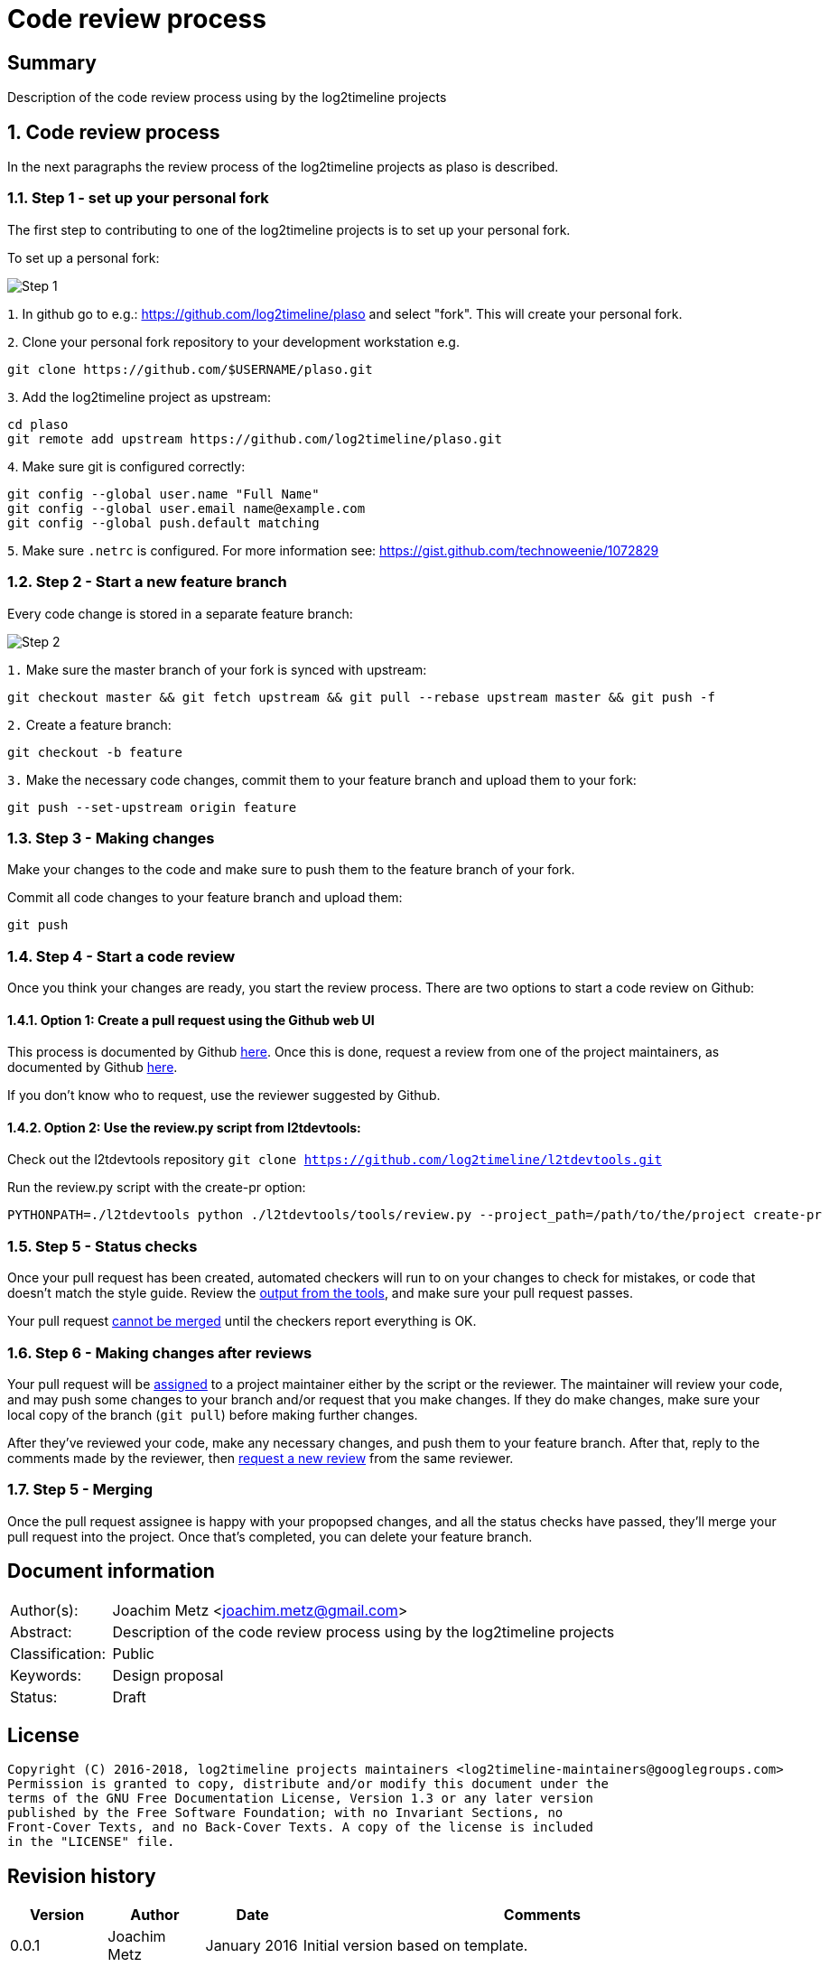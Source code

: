= Code review process

:toc:
:toclevels: 4

:numbered!:
[abstract]
== Summary
Description of the code review process using by the log2timeline projects

:numbered:
== Code review process
In the next paragraphs the review process of the log2timeline projects as plaso
is described.

=== Step 1 - set up your personal fork
The first step to contributing to one of the log2timeline projects is to set up
your personal fork.

To set up a personal fork:

image:https://raw.githubusercontent.com/log2timeline/l2tdocs/master/images/Code%20review%20-%20step%201.png[Step 1]

`1`. In github go to e.g.: https://github.com/log2timeline/plaso and select
"fork". This will create your personal fork.

`2`. Clone your personal fork repository to your development workstation e.g.
....
git clone https://github.com/$USERNAME/plaso.git
....

`3`. Add the log2timeline project as upstream:
....
cd plaso
git remote add upstream https://github.com/log2timeline/plaso.git
....

`4`. Make sure git is configured correctly:
....
git config --global user.name "Full Name"
git config --global user.email name@example.com
git config --global push.default matching
....

`5`. Make sure `.netrc` is configured. For more information see:
https://gist.github.com/technoweenie/1072829

=== Step 2 - Start a new feature branch
Every code change is stored in a separate feature branch:

image:https://raw.githubusercontent.com/log2timeline/l2tdocs/master/images/Code%20review%20-%20step%202.png[Step 2]

`1.` Make sure the master branch of your fork is synced with upstream:
....
git checkout master && git fetch upstream && git pull --rebase upstream master && git push -f
....

`2.` Create a feature branch:
....
git checkout -b feature
....

`3.` Make the necessary code changes, commit them to your feature branch and upload them to your fork:
....
git push --set-upstream origin feature
....

=== Step 3 - Making changes
Make your changes to the code and make sure to push them to the feature branch
of your fork.

Commit all code changes to your feature branch and upload them:
....
git push
....

=== Step 4 - Start a code review
Once you think your changes are ready, you start the review process. There are two options to start a code review on Github:

==== Option 1: Create a pull request using the Github web UI
This process is documented by Github https://help.github.com/articles/creating-a-pull-request/[here].
Once this is done, request a review from one of the project maintainers, as documented by
Github https://help.github.com/articles/requesting-a-pull-request-review/[here].

If you don't know who to request, use the reviewer suggested by Github.

==== Option 2: Use the review.py script from l2tdevtools:
Check out the l2tdevtools repository
`git clone https://github.com/log2timeline/l2tdevtools.git`

Run the review.py script with the create-pr option:
```
PYTHONPATH=./l2tdevtools python ./l2tdevtools/tools/review.py --project_path=/path/to/the/project create-pr
```

=== Step 5 - Status checks
Once your pull request has been created, automated checkers will run to on your changes to check for mistakes, or code
that doesn't match the style guide. Review the https://help.github.com/articles/about-status-checks/[output from the tools],
and make sure your pull request passes.

Your pull request https://help.github.com/articles/about-required-status-checks/[cannot be merged] until the checkers
report everything is OK.

=== Step 6 - Making changes after reviews
Your pull request will be https://help.github.com/articles/assigning-issues-and-pull-requests-to-other-github-users/[assigned]
to a project maintainer either by the script or the reviewer. The maintainer will review your code, and may push some
changes to your branch and/or request that you make changes. If they do make changes, make sure your local copy of the
branch (`git pull`) before making further changes.

After they've reviewed your code, make any necessary changes, and push them to your feature branch. After that, reply to the comments made by the
reviewer, then https://help.github.com/articles/requesting-a-pull-request-review/[request a new review] from the same reviewer.

=== Step 5 - Merging
Once the pull request assignee is happy with your propopsed changes, and all the status checks have passed, they'll
merge your pull request into the project. Once that's completed, you can delete your feature branch.

[preface]
== Document information
[cols="1,5"]
|===
| Author(s): | Joachim Metz <joachim.metz@gmail.com>
| Abstract: | Description of the code review process using by the log2timeline projects
| Classification: | Public
| Keywords: | Design proposal
| Status: | Draft
|===

[preface]
== License
....
Copyright (C) 2016-2018, log2timeline projects maintainers <log2timeline-maintainers@googlegroups.com>
Permission is granted to copy, distribute and/or modify this document under the
terms of the GNU Free Documentation License, Version 1.3 or any later version
published by the Free Software Foundation; with no Invariant Sections, no
Front-Cover Texts, and no Back-Cover Texts. A copy of the license is included
in the "LICENSE" file.
....

[preface]
== Revision history
[cols="1,1,1,5",options="header"]
|===
| Version | Author | Date | Comments
| 0.0.1 | Joachim Metz | January 2016 | Initial version based on template.
| 0.0.2 | Daniel White | July 2018 | Updates for GitHub code review.
|===
